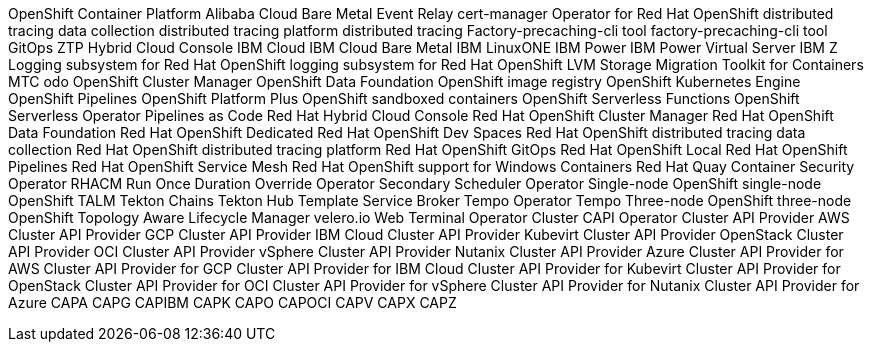 //vale-fixture
OpenShift Container Platform
//vale-fixture
Alibaba Cloud
//vale-fixture
Bare Metal Event Relay
//vale-fixture
cert-manager Operator for Red Hat OpenShift
//vale-fixture
distributed tracing data collection
//vale-fixture
distributed tracing platform
//vale-fixture
distributed tracing
//vale-fixture
Factory-precaching-cli tool
//vale-fixture
factory-precaching-cli tool
//vale-fixture
GitOps ZTP
//vale-fixture
Hybrid Cloud Console
//vale-fixture
IBM Cloud
//vale-fixture
IBM Cloud Bare Metal
//vale-fixture
IBM LinuxONE
//vale-fixture
IBM Power
//vale-fixture
IBM Power Virtual Server
//vale-fixture
IBM Z
//vale-fixture
Logging subsystem for Red Hat OpenShift
//vale-fixture
logging subsystem for Red Hat OpenShift
//vale-fixture
LVM Storage
//vale-fixture
Migration Toolkit for Containers
//vale-fixture
MTC
//vale-fixture
odo
//vale-fixture
OpenShift Cluster Manager
//vale-fixture
OpenShift Data Foundation
//vale-fixture
OpenShift image registry
//vale-fixture
OpenShift Kubernetes Engine
//vale-fixture
OpenShift Pipelines
//vale-fixture
OpenShift Platform Plus
//vale-fixture
OpenShift sandboxed containers
//vale-fixture
OpenShift Serverless Functions
//vale-fixture
OpenShift Serverless Operator
//vale-fixture
Pipelines as Code
//vale-fixture
Red Hat Hybrid Cloud Console
//vale-fixture
Red Hat OpenShift Cluster Manager
//vale-fixture
Red Hat OpenShift Data Foundation
//vale-fixture
Red Hat OpenShift Dedicated
//vale-fixture
Red Hat OpenShift Dev Spaces
//vale-fixture
Red Hat OpenShift distributed tracing data collection
//vale-fixture
Red Hat OpenShift distributed tracing platform
//vale-fixture
Red Hat OpenShift GitOps
//vale-fixture
Red Hat OpenShift Local
//vale-fixture
Red Hat OpenShift Pipelines
//vale-fixture
Red Hat OpenShift Service Mesh
//vale-fixture
Red Hat OpenShift support for Windows Containers
//vale-fixture
Red Hat Quay Container Security Operator
//vale-fixture
RHACM
//vale-fixture
Run Once Duration Override Operator
//vale-fixture
Secondary Scheduler Operator
//vale-fixture
Single-node OpenShift
//vale-fixture
single-node OpenShift
//vale-fixture
TALM
//vale-fixture
Tekton Chains
//vale-fixture
Tekton Hub
//vale-fixture
Template Service Broker
//vale-fixture
Tempo Operator
//vale-fixture
Tempo
//vale-fixture
Three-node OpenShift
//vale-fixture
three-node OpenShift
//vale-fixture
Topology Aware Lifecycle Manager
//vale-fixture
velero.io
//vale-fixture
Web Terminal Operator
//vale-fixture
Cluster CAPI Operator
//vale-fixture
Cluster API Provider AWS
//vale-fixture
Cluster API Provider GCP
//vale-fixture
Cluster API Provider IBM Cloud
//vale-fixture
Cluster API Provider Kubevirt
//vale-fixture
Cluster API Provider OpenStack
//vale-fixture
Cluster API Provider OCI
//vale-fixture
Cluster API Provider vSphere
//vale-fixture
Cluster API Provider Nutanix
//vale-fixture
Cluster API Provider Azure
//vale-fixture
Cluster API Provider for AWS
//vale-fixture
Cluster API Provider for GCP
//vale-fixture
Cluster API Provider for IBM Cloud
//vale-fixture
Cluster API Provider for Kubevirt
//vale-fixture
Cluster API Provider for OpenStack
//vale-fixture
Cluster API Provider for OCI
//vale-fixture
Cluster API Provider for vSphere
//vale-fixture
Cluster API Provider for Nutanix
//vale-fixture
Cluster API Provider for Azure
//vale-fixture
CAPA
//vale-fixture
CAPG
//vale-fixture
CAPIBM
//vale-fixture
CAPK
//vale-fixture
CAPO
//vale-fixture
CAPOCI
//vale-fixture
CAPV
//vale-fixture
CAPX
//vale-fixture
CAPZ
